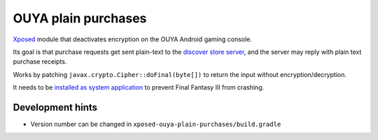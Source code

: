 ********************
OUYA plain purchases
********************

Xposed__ module that deactivates encryption on the OUYA Android gaming console.

Its goal is that purchase requests get sent plain-text to the
`discover store server`__,
and the server may reply with plain text purchase receipts.

Works by patching ``javax.crypto.Cipher::doFinal(byte[])`` to return
the input without encryption/decryption.

It needs to be `installed as system application`__ to prevent
Final Fantasy III from crashing.

__ https://repo.xposed.info/module/de.robv.android.xposed.installer
__ http://cweiske.de/ouya-store-api-docs.htm
__ http://cweiske.de/tagebuch/ouya-final-fantasy3.htm#howto


Development hints
=================
- Version number can be changed in ``xposed-ouya-plain-purchases/build.gradle``
